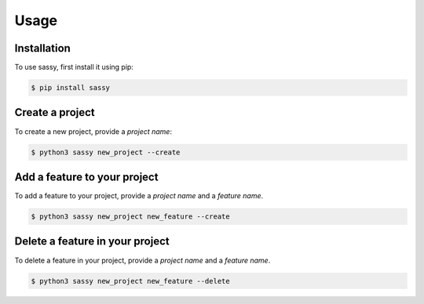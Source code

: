 
Usage
=====

.. _installation:

Installation
------------

To use sassy, first install it using pip:

.. code-block:: console

    $ pip install sassy

Create a project
----------------

To create a new project, provide a `project name`:


.. code-block:: console

    $ python3 sassy new_project --create


Add a feature to your project
-----------------------------

To add a feature to your project, provide a `project name`
and a `feature name`.

.. code-block:: console

    $ python3 sassy new_project new_feature --create

Delete a feature in your project
--------------------------------

To delete a feature in your project, provide a `project name`
and a `feature name`.

.. code-block:: console

    $ python3 sassy new_project new_feature --delete